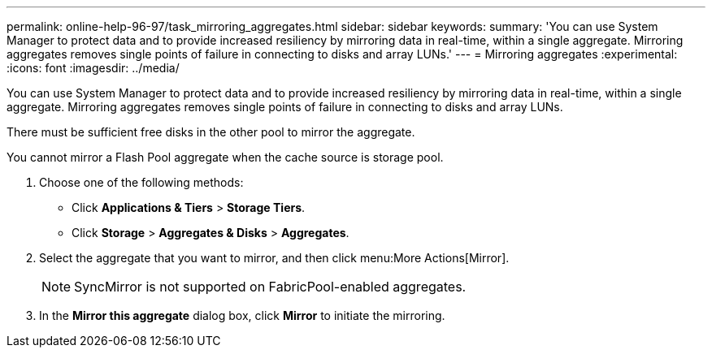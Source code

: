 ---
permalink: online-help-96-97/task_mirroring_aggregates.html
sidebar: sidebar
keywords: 
summary: 'You can use System Manager to protect data and to provide increased resiliency by mirroring data in real-time, within a single aggregate. Mirroring aggregates removes single points of failure in connecting to disks and array LUNs.'
---
= Mirroring aggregates
:experimental:
:icons: font
:imagesdir: ../media/

[.lead]
You can use System Manager to protect data and to provide increased resiliency by mirroring data in real-time, within a single aggregate. Mirroring aggregates removes single points of failure in connecting to disks and array LUNs.

There must be sufficient free disks in the other pool to mirror the aggregate.

You cannot mirror a Flash Pool aggregate when the cache source is storage pool.

. Choose one of the following methods:
 ** Click *Applications & Tiers* > *Storage Tiers*.
 ** Click *Storage* > *Aggregates & Disks* > *Aggregates*.
. Select the aggregate that you want to mirror, and then click menu:More Actions[Mirror].
+
[NOTE]
====
SyncMirror is not supported on FabricPool-enabled aggregates.
====

. In the *Mirror this aggregate* dialog box, click *Mirror* to initiate the mirroring.
